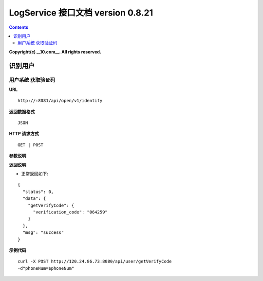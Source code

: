 ==============
LogService 接口文档 version 0.8.21
==============


.. contents::

**Copyright(c) __10.com__. All rights reserved.**



识别用户
-------

用户系统 获取验证码
~~~~~~~

**URL**

::

         http://:8081/api/open/v1/identify


**返回数据格式**

::

         JSON

**HTTP 请求方式**

::

         GET | POST


**参数说明**

=======================  =======================  =======================  =======================
**参数**                  **类型**                 **必选**                  **说明**
=======================  =======================  =======================  =======================
app_key                  string                   是                       应用的AppKey
device_id                string                   是                       手机唯一标识符
user_id                  string                   是                       用户唯一标识符
platform                 string                   是                       平台
user_property            string                   是                       用户属性信息（例如：{"avatar": "http://tp4.sinaimg.cn/5716173917/1", "name": "张三", "gender":"男", "等级": 90}
）
device_info              string                   是                       设备信息（例如：{
	"device_md5": "cbd007fe06818d2029f68c4ae01f6986",
	"device_type": "直立式",
	"l": 1080,
	"h": 1920,
	"device_brand": "samsung",
	"device_model": "Galaxy Note3",
	"resolution": "480dip",
	"imei": "358584050352583/02",
	"mac": "F0:25:B7:2C:6A:D1",
	"is_prison_break": 0,
	"is_crack": 0,
	"language": "简体中文",
	"timezone": "GMT+08:00 中国标准时间"
}）
=======================  =======================  =======================  =======================



**返回说明**

- 正常返回如下:

::

         {
           "status": 0,
           "data": {
             "getVerifyCode": {
               "verification_code": "064259"
             }
           },
           "msg": "success"
         }


**示例代码**

::

         curl -X POST http://120.24.86.73:8080/api/user/getVerifyCode
         -d"phoneNum=$phoneNum"
